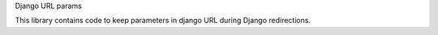 Django URL params

This library contains code to keep parameters in django URL 
during Django redirections.


